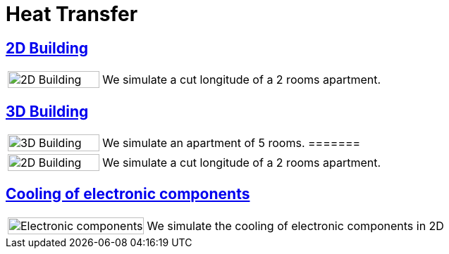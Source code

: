 = Heat Transfer

== xref:2Dbuilding/README.adoc[2D Building]

[cols="1,3"]
|===
|image:2Dbuilding/geo_model1.png[2D Building,100%] 
| We simulate a cut longitude of a 2 rooms apartment.
|===

== xref:3Dbuilding/README.adoc[3D Building]

[cols="1,3"]
|===
|image:3Dbuilding/geo_model2.png[3D Building,100%] 
|We simulate an apartment of 5 rooms.
=======
|image:2Dbuilding/geo_model1.png[2D Building,100%] | We simulate a cut longitude of a 2 rooms apartment.
|===

== xref:opus/README.adoc[Cooling of electronic components]

[cols="1,3"]
|===
|image:opus/eads_geometry.png[Electronic components,100%] | We simulate the cooling of electronic components in 2D
|===
